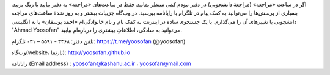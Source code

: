 اگر در ساعت «مراجعه» (مراجعهٔ دانشجویی) در دفتر نبودم کمی منتظر بمانید. فقط در ساعت‌های «مراجعه» به دفتر بیایید یا زنگ بزنید. بسیاری از پرسش‌ها را می‌توانید به کمک پیام در تلگرام یا رایانامه بپرسید. در وب‌گاه جزییات بیشتر و به روز شدهٔ ساعت‌های مراجعه دانشجویی یا تغییرهای آن را می‌گذارم. با یک جستجوی ساده در اینترنت به کمک نام و نام خانوادگی‌ام «احمد یوسفان» یا به انگلیسی "Ahmad Yoosofan" می‌توانید به سادگی، اطلاعاتِ بیشتری را درباره‌ام بیابید. 

تلفن دفتر: ۳۴۶۸ - ۵۵۹۱ – ۰۳۱	        تلگرام: https://t.me/yoosofan (@yoosofan)

وب‌گاه(website، تارنما):  http://yoosofan.github.io 

رایانامه (Email address) :  yoosofan@kashanu.ac.ir ، yoosofan@mail.com
